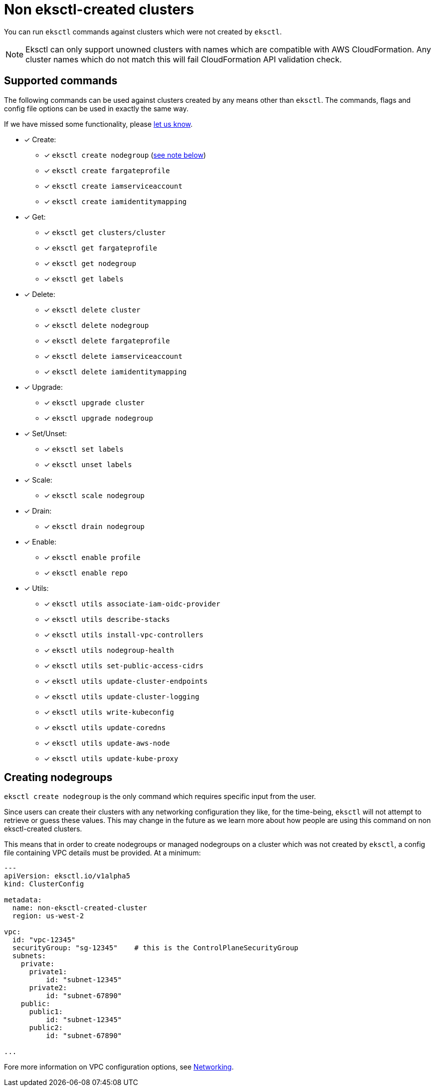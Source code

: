 [.topic]
[#unowned-clusters]
= Non eksctl-created clusters

You can run `eksctl` commands against clusters which were
not created by `eksctl`.

[NOTE]
====
Eksctl can only support unowned clusters with names which are compatible with AWS CloudFormation. Any cluster names which do not match this will fail CloudFormation API validation check.
====

== Supported commands

The following commands can be used against clusters created by any means other than `eksctl`.
The commands, flags and config file options can be used in exactly the same way.

If we have missed some functionality, please https://github.com/eksctl-io/eksctl/issues[let us know].

* [x] Create:
 ** [x] `eksctl create nodegroup` (xref:create-nodegroup[see note below])
 ** [x] `eksctl create fargateprofile`
 ** [x] `eksctl create iamserviceaccount`
 ** [x] `eksctl create iamidentitymapping`
* [x] Get:
 ** [x] `eksctl get clusters/cluster`
 ** [x] `eksctl get fargateprofile`
 ** [x] `eksctl get nodegroup`
 ** [x] `eksctl get labels`
* [x] Delete:
 ** [x] `eksctl delete cluster`
 ** [x] `eksctl delete nodegroup`
 ** [x] `eksctl delete fargateprofile`
 ** [x] `eksctl delete iamserviceaccount`
 ** [x] `eksctl delete iamidentitymapping`
* [x] Upgrade:
 ** [x] `eksctl upgrade cluster`
 ** [x] `eksctl upgrade nodegroup`
* [x] Set/Unset:
 ** [x] `eksctl set labels`
 ** [x] `eksctl unset labels`
* [x] Scale:
 ** [x] `eksctl scale nodegroup`
* [x] Drain:
 ** [x] `eksctl drain nodegroup`
* [x] Enable:
 ** [x] `eksctl enable profile`
 ** [x] `eksctl enable repo`
* [x] Utils:
 ** [x] `eksctl utils associate-iam-oidc-provider`
 ** [x] `eksctl utils describe-stacks`
 ** [x] `eksctl utils install-vpc-controllers`
 ** [x] `eksctl utils nodegroup-health`
 ** [x] `eksctl utils set-public-access-cidrs`
 ** [x] `eksctl utils update-cluster-endpoints`
 ** [x] `eksctl utils update-cluster-logging`
 ** [x] `eksctl utils write-kubeconfig`
 ** [x] `eksctl utils update-coredns`
 ** [x] `eksctl utils update-aws-node`
 ** [x] `eksctl utils update-kube-proxy`

[[create-nodegroup,create-nodegroup.title]]
== Creating nodegroups

`eksctl create nodegroup` is the only command which requires specific input from the user.

Since users can create their clusters with any networking configuration they like,
for the time-being, `eksctl` will not attempt to retrieve or guess these values. This
may change in the future as we learn more about how people are using this command on non eksctl-created clusters.

This means that in order to create nodegroups or managed nodegroups on a cluster which was
not created by `eksctl`, a config file containing VPC details must be provided. At a minimum:

[,yaml]
----
---
apiVersion: eksctl.io/v1alpha5
kind: ClusterConfig

metadata:
  name: non-eksctl-created-cluster
  region: us-west-2

vpc:
  id: "vpc-12345"
  securityGroup: "sg-12345"    # this is the ControlPlaneSecurityGroup
  subnets:
    private:
      private1:
          id: "subnet-12345"
      private2:
          id: "subnet-67890"
    public:
      public1:
          id: "subnet-12345"
      public2:
          id: "subnet-67890"

...
----

Fore more information on VPC configuration options, see xref:networking[Networking].
